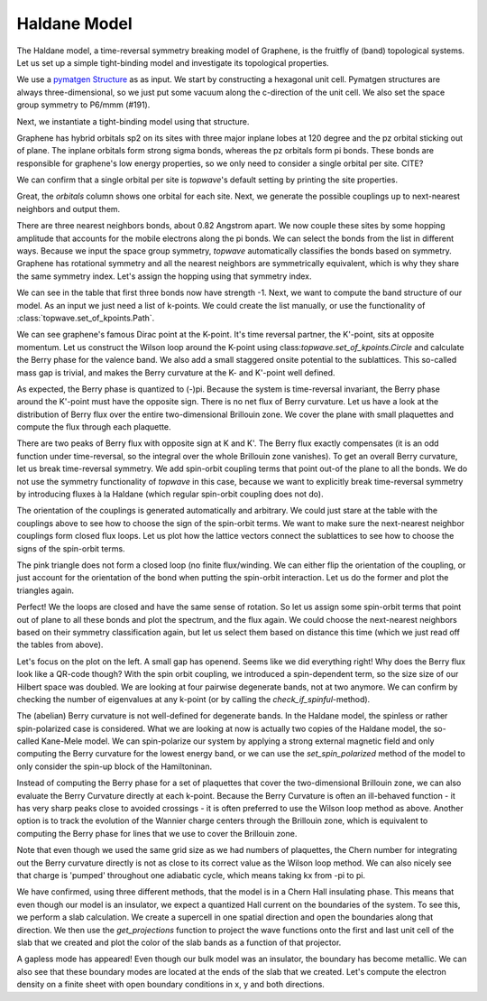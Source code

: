 Haldane Model
=============

The Haldane model, a time-reversal symmetry breaking model of Graphene, is the fruitfly of (band) topological systems.
Let us set up a simple tight-binding model and investigate its topological properties.

We use a `pymatgen Structure <https://pymatgen.org/pymatgen.core.structure.html#pymatgen.core.structure.Structure>`_ as
as input. We start by constructing a hexagonal unit cell. Pymatgen structures are always three-dimensional,
so we just put some vacuum along the c-direction of the unit cell. We also set the space group symmetry
to P6/mmm (#191).

.. ipython:: python

    from pymatgen.core.structure import Lattice, Structure

    space_group = 191
    lattice = Lattice.hexagonal(1.42, 10)
    structure = Structure.from_spacegroup(sg=space_group, lattice=lattice, species=['C'], coords=[[1 / 3, 2 / 3, 0]])
    print(structure)

Next, we instantiate a tight-binding model using that structure.

.. ipython:: python

    import topwave as tp
    model = tp.TightBindingModel(structure)

Graphene has hybrid orbitals sp2 on its sites with three major inplane lobes at 120 degree and the pz orbital
sticking out of plane. The inplane orbitals form strong sigma bonds, whereas the pz orbitals form pi bonds. These bonds
are responsible for graphene's low energy properties, so we only need to consider a single orbital per site. CITE?

We can confirm that a single orbital per site is `topwave`'s default setting by printing the site properties.

.. ipython:: python

    model.show_site_properties()

Great, the `orbitals` column shows one orbital for each site. Next, we generate the possible couplings up to
next-nearest neighbors and output them.

.. ipython:: python

    model.generate_couplings(max_distance=1.5, space_group=space_group)
    model.show_couplings()

There are three nearest neighbors bonds, about 0.82 Angstrom apart. We now couple these sites by some
hopping amplitude that accounts for the mobile electrons along the pi bonds. We can select the bonds from the
list in different ways. Because we input the space group symmetry, `topwave` automatically classifies the bonds
based on symmetry. Graphene has rotational symmetry and all the nearest neighbors are symmetrically equivalent,
which is why they share the same symmetry index. Let's assign the hopping using that symmetry index.

.. ipython:: python

    t = -1
    model.set_coupling(attribute_value=0, strength=t, attribute='symmetry_id')
    model.show_couplings()

We can see in the table that first three bonds now have strength -1. Next, we want to compute the
band structure of our model. As an input we just need a list of k-points. We
could create the list manually, or use the functionality of :class:`topwave.set_of_kpoints.Path`.

.. ipython:: python

    path = tp.Path([[0, 0, 0],
                    [1 / 2, 0, 0],
                    [1 / 3, 1 / 3, 0],
                    [0, 0, 0]])
    spec = tp.Spec(model, path)

    # Let's plot it
    import matplotlib.pyplot as plt
    fig, ax = plt.subplots()
    for band in spec.energies.T:
        ax.plot(band, ls='-', lw=2.5, c='deeppink')
    ax.set_xticks(path.node_indices);
    ax.set_ylabel('Energy');
    @savefig graphene_bands.png
    ax.set_xticklabels([r'$\Gamma$', 'M', 'K', r'$\Gamma$']);

We can see graphene's famous Dirac point at the K-point. It's time reversal partner,
the K'-point, sits at opposite momentum. Let us construct the Wilson loop around the K-point using
class:`topwave.set_of_kpoints.Circle` and calculate the Berry phase for the valence band.
We also add a small staggered onsite potential to the sublattices. This so-called mass gap is trivial,
and makes the Berry curvature at the K- and K'-point well defined.

.. ipython:: python

    mass_term = 0.005
    model.set_onsite_scalar(0, mass_term)
    model.set_onsite_scalar(1, -mass_term)

    circle = tp.Circle(radius=0.02, center=[1 / 3, 1 / 3, 0], normal=[0, 0, 1])
    spec = tp.Spec(model, circle)
    print(spec.get_berry_phase(band_indices=[0]))

As expected, the Berry phase is quantized to (-)pi. Because the system is time-reversal invariant,
the Berry phase around the K'-point must have the opposite sign. There is no net flux of Berry curvature. Let us have a look
at the distribution of Berry flux over the entire two-dimensional Brillouin zone. We cover the plane with
small plaquettes and compute the flux through each plaquette.

.. ipython:: python

    # Create a cover of plaquettes of the xy-plane (with the z-direction as the norm).
    num_x, num_y = 13, 13
    plaquettes = tp.get_plaquette_cover('z', num_x, num_y)

    # Calculate the spectrum for each plaquette.
    spectra = [tp.Spec(model, plaquette) for plaquette in plaquettes]

    # Compute the Berry phase of each spectrum and plot it.
    fluxes = np.array([spectrum.get_berry_phase(band_indices=[0]) for spectrum in spectra])

    fig, ax = plt.subplots()
    im = ax.imshow(fluxes.reshape((num_x, num_y)), origin='lower', cmap='PiYG', vmin=-np.pi, vmax=np.pi, extent=[-0.5, 0.5, -0.5, 0.5])
    cbar = fig.colorbar(im, ax=ax)
    ax.set_xlabel(r'$k_x$')
    @savefig flux.png
    ax.set_ylabel(r'$k_y$');

    # Compute the Chern number by integrating out the Berry curvature flux.
    chern_number = fluxes.sum() / (2 * np.pi)
    print('Chern number: %.4f' % chern_number)


There are two peaks of Berry flux with opposite sign at K and K'. The Berry flux exactly compensates
(it is an odd function under time-reversal, so the integral over the whole Brillouin zone vanishes).
To get an overall Berry curvature, let us break time-reversal symmetry. We add spin-orbit coupling terms that
point out-of the plane to all the bonds. We do not use the symmetry functionality of `topwave` in this case, because
we want to explicitly break time-reversal symmetry by introducing fluxes à la Haldane (which regular
spin-orbit coupling does not do).

The orientation of the couplings is generated automatically and arbitrary. We could just stare at the table
with the couplings above to see how to choose the sign of the spin-orbit terms. We want to make sure the next-nearest
neighbor couplings form closed flux loops. Let us plot how the lattice vectors connect the sublattices to see how to
choose the signs of the spin-orbit terms.

.. ipython:: python

    fig, ax = plt.subplots()
    origin_A = model.structure[0].frac_coords[:2]
    origin_B = model.structure[1].frac_coords[:2]
    for index_A, index_B in zip(range(3,6), range(6, 9)):
        coupling_A, coupling_B = model.couplings[index_A], model.couplings[index_B]
        arrow_A, arrow_B = coupling_A.lattice_vector[:2], coupling_B.lattice_vector[:2]
        ax.arrow(*origin_A, *arrow_A, head_width=0.1, color='deeppink', length_includes_head=True)
        ax.arrow(*origin_B, *arrow_B, head_width=0.1, color='red', length_includes_head=True)
        origin_A += arrow_A
        origin_B += arrow_B

    @savefig graphene_haldane_flux.png
    ax.set_aspect('equal')

The pink triangle does not form a closed loop (no finite flux/winding. We can either flip the orientation of the coupling,
or just account for the orientation of the bond when putting the spin-orbit interaction. Let us do the former and plot
the triangles again.

.. ipython:: python

    model.invert_coupling(3)

    fig, ax = plt.subplots()
    origin_A = model.structure[0].frac_coords[:2]
    origin_B = model.structure[1].frac_coords[:2]
    for index_A, index_B in zip(range(3,6), range(6, 9)):
        coupling_A, coupling_B = model.couplings[index_A], model.couplings[index_B]
        arrow_A, arrow_B = coupling_A.lattice_vector[:2], coupling_B.lattice_vector[:2]
        ax.arrow(*origin_A, *arrow_A, head_width=0.1, color='deeppink', length_includes_head=True)
        ax.arrow(*origin_B, *arrow_B, head_width=0.1, color='red', length_includes_head=True)
        origin_A += arrow_A
        origin_B += arrow_B

    @savefig graphene_haldane_flux_inverted.png
    ax.set_aspect('equal')

Perfect! We the loops are closed and have the same sense of rotation. So let us assign some
spin-orbit terms that point out of plane to all these bonds and plot the spectrum, and the flux again.
We could choose the next-nearest neighbors based on their symmetry classification again, but let us select them based on
distance this time (which we just read off the tables from above).


.. ipython:: python

    # this sets the strength of the complex hopping term
    lamda = 0.03
    model.set_spin_orbit(attribute_value=1.42,
                         vector=[0, 0, 1],
                         strength=lamda,
                         attribute='distance')

    spec = tp.Spec(model, path)

    fig, (ax1, ax2) = plt.subplots(1, 2)
    for band in spec.energies.T:
        ax1.plot(band, ls='-', lw=2.5, c='deeppink')
    ax1.set_xticks(path.node_indices);
    ax1.set_xticklabels([r'$\Gamma$', 'M', 'K', r'$\Gamma$']);
    ax1.set_ylabel('Energy');

    fluxes = np.array([tp.Spec(model, plaquette).get_berry_phase([0]) for plaquette in plaquettes])

    im = ax2.imshow(fluxes.reshape((num_x, num_y)), origin='lower', cmap='PiYG', vmin=-np.pi, vmax=np.pi, extent=[-0.5, 0.5, -0.5, 0.5])
    cbar = fig.colorbar(im, ax=ax2)
    ax2.set_xlabel(r'$k_x$');
    ax2.set_ylabel(r'$k_y$');
    fig.set_size_inches(10, 3)
    @savefig graphene_gapped.png
    plt.tight_layout()

Let's focus on the plot on the left. A small gap has openend. Seems like we did everything right! Why does the
Berry flux look like a QR-code though? With the spin orbit coupling, we introduced a spin-dependent term, so the size
size of our Hilbert space was doubled. We are looking at four pairwise degenerate bands, not at two anymore. We can
confirm by checking the number of eigenvalues at any k-point (or by calling the `check_if_spinful`-method).

.. ipython:: python

    model.check_if_spinful()
    spec.energies[0].shape

The (abelian) Berry curvature is not well-defined for degenerate bands. In the Haldane model, the spinless or rather
spin-polarized case is considered. What we are looking at now is actually two copies of the Haldane model,
the so-called Kane-Mele model. We can spin-polarize our system by applying a strong external magnetic field and only
computing the Berry curvature for the lowest energy band, or we can use the `set_spin_polarized`
method of the model to only consider the spin-up block of the Hamiltoninan.

.. ipython:: python

    model.set_spin_polarized()
    spec = tp.Spec(model, path)

    fig, ax = plt.subplots()

    fluxes = np.array([tp.Spec(model, plaquette).get_berry_phase([0]) for plaquette in plaquettes])

    im = ax.imshow(fluxes.reshape((num_x, num_y)), origin='lower', cmap='PiYG', vmin=-np.pi, vmax=np.pi, extent=[-0.5, 0.5, -0.5, 0.5])
    cbar = fig.colorbar(im, ax=ax)
    ax.set_xlabel(r'$k_x$');
    @savefig graphene_gapped_haldane.png
    ax.set_ylabel(r'$k_y$');

    chern_number = fluxes.sum() / (2 * np.pi)
    print('Chern number: %.4f' % chern_number)


Instead of computing the Berry phase for a set of plaquettes that cover the two-dimensional Brillouin
zone, we can also evaluate the Berry Curvature directly at each k-point. Because the Berry Curvature is often an
ill-behaved function - it has very sharp peaks close to avoided crossings - it is often preferred to
use the Wilson loop method as above. Another option is to track the evolution of the Wannier charge centers
through the Brillouin zone, which is equivalent to computing the Berry phase for lines that we use
to cover the Brillouin zone.

.. ipython:: python

    nk = 13
    plane = tp.Plane(normal=[0, 0, 1], num_x=nk, num_y=nk)
    spec = tp.Spec(model, plane)
    berry_curvature_all_bands = tp.get_berry_curvature(spec, component='z')
    berry_curvature = berry_curvature_all_bands[:, 0].reshape(plane.shape)
    vmax = np.abs(berry_curvature).max()
    fig, (ax1, ax2) = plt.subplots(1, 2)

    im = ax1.imshow(berry_curvature, origin='lower', cmap='PiYG', vmin=-vmax, vmax=vmax, extent=[-0.5, 0.5, -0.5, 0.5])
    ax1.set_xlabel(r'$k_x$');
    ax1.set_ylabel(r'$k_y$');

    line_cover = tp.get_line_cover('z', 'x', 50, 100)
    spectra = [tp.Spec(model, line) for line in line_cover]
    charge_centers = np.array([spectrum.get_berry_phase(band_indices=[0]) for spectrum in spectra])

    ax2.scatter(line_cover[:, 0, 0], charge_centers, c='deeppink')

    ax2.set_aspect(1 / (2 * np.pi))
    ax2.set_xlabel(r'$k_x$')
    ax2.set_ylabel('Berry phase')
    @savefig graphene_wcc_evolution.png
    plt.tight_layout()

    chern_number = berry_curvature.sum() / (2 * np.pi) / nk**2
    print('Chern number: %.4f' % chern_number)

Note that even though we used the same grid size as we had numbers of plaquettes, the Chern
number for integrating out the Berry curvature directly is not as close to its correct value as
the Wilson loop method. We can also nicely see that charge is 'pumped' throughout one adiabatic cycle,
which means taking kx from -pi to pi.

We have confirmed, using three different methods, that the model is in a Chern Hall insulating phase.
This means that even though our model is an insulator, we expect a quantized Hall current on the
boundaries of the system. To see this, we perform a slab calculation. We create a supercell in one
spatial direction and open the boundaries along that direction. We then use the `get_projections` function
to project the wave functions onto the first and last unit cell of the slab that we created and
plot the color of the slab bands as a function of that projector.


.. ipython:: python

    num_cells = 10
    supercell_model = tp.get_supercell(model, [1, num_cells, 1])
    supercell_model.set_open_boundaries('y')
    path = tp.Path([[0, 0, 0], [1, 0, 0]], 101)

    spec = tp.Spec(supercell_model, path)
    projections = tp.get_projections(spec, {'unit_cell_y' : [0, num_cells - 1]})

    fig, ax = plt.subplots()

    for band, projection in zip(spec.energies.T, projections.T):
        ax.scatter(path.kpoints[:, 0], band, alpha=0.4, c=projection, cmap=plt.get_cmap('RdPu'), vmin=0, vmax=1)

    ax.set_xlabel(r'$k_x$')
    ax.set_ylabel(r'Energy')

    @savefig graphene_edge_modes.png
    plt.tight_layout()


A gapless mode has appeared! Even though our bulk model was an insulator, the boundary has become
metallic. We can also see that these boundary modes are located at the ends of the slab that we created.
Let's compute the electron density on a finite sheet with open boundary conditions in x, y and both directions.


.. ipython:: python

    import matplotlib.transforms as mtransforms

    num_cells = 10
    supercell_model_x = tp.get_supercell(model, [num_cells, num_cells, 1])
    supercell_model_x.set_open_boundaries('x')
    supercell_model_y = tp.get_supercell(model, [num_cells, num_cells, 1])
    supercell_model_y.set_open_boundaries('y')
    supercell_model_xy = tp.get_supercell(model, [num_cells, num_cells, 1])
    supercell_model_xy.set_open_boundaries('xy')

    spec_x = tp.Spec(supercell_model_x, [[0, 0, 0]])
    spec_y = tp.Spec(supercell_model_y, [[0, 0, 0]])
    spec_xy = tp.Spec(supercell_model_xy, [[0, 0, 0]])

    density_x = spec_x.get_particle_density(0)[:, :, 0, :, 0].sum(axis=2)
    density_y = spec_y.get_particle_density(0)[:, :, 0, :, 0].sum(axis=2)
    density_xy = spec_xy.get_particle_density(0)[:, :, 0, :, 0].sum(axis=2)

    fig, (ax1, ax2, ax3) = plt.subplots(1, 3)
    fig.set_size_inches(6, 2)
    for ax, density in zip([ax1, ax2, ax3], [density_x, density_y, density_xy]):
        ax.imshow(density, origin='lower', cmap='PiYG', extent=[-0.5, 0.5, -0.5, 0.5],
                   transform=mtransforms.Affine2D().skew(np.pi / 6, 0) + ax.transData)
        ax.set_xlim(-0.8, 0.8)
        ax.set_ylim(-0.8, 0.8)
        ax.spines[['left', 'right', 'bottom', 'top']].set_visible(False)
        ax.set_xticks([])
        ax.set_yticks([])

    @savefig graphene_density.png
    plt.tight_layout()


